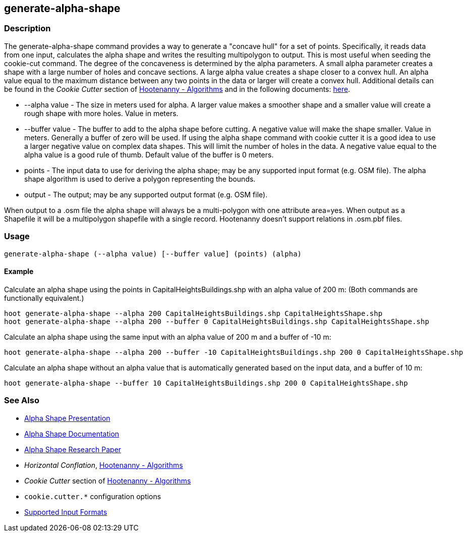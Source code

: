 [[generate-alpha-shape]]
== generate-alpha-shape

=== Description

The +generate-alpha-shape+ command provides a way to generate a "concave hull" for a set of points.  Specifically, it reads data from
one input, calculates the alpha shape and writes the resulting multipolygon to output. This is most useful when seeding the
+cookie-cut+ command. The degree of the concaveness is determined by the alpha parameters. A small alpha parameter creates a
shape with a large number of holes and concave sections. A large alpha value creates a shape closer to a convex hull. An alpha
value equal to the maximum distance between any two points in the data or larger will create a convex hull. Additional details
can be found in the _Cookie Cutter_ section of <<hootalgo, Hootenanny - Algorithms>> and in the following documents:
https://github.com/ngageoint/hootenanny/files/595246/Hootenanny.-.Alpha.Shape.2013-03-07.pptx[here].

* +--alpha value+   - The size in meters used for alpha. A larger value makes a smoother shape and a smaller value will create a rough shape with more
                      holes. Value in meters.
* +--buffer value+  - The buffer to add to the alpha shape before cutting. A negative value will make the shape smaller. Value in meters. Generally a
                      buffer of zero will be used. If using the alpha shape command with cookie cutter it is a good idea to use a larger negative value
                      on complex data shapes. This will limit the number of holes in the data. A negative value equal to the alpha value is a good rule
                      of thumb. Default value of the buffer is 0 meters.
* +points+          - The input data to use for deriving the alpha shape; may be any supported input format (e.g. OSM file). The alpha shape algorithm
                      is used to derive a polygon representing the bounds.
* +output+          - The output; may be any supported output format (e.g. OSM file).

When output to a +.osm+ file the alpha shape will always be a multi-polygon with one attribute +area=yes+. When output as a Shapefile it will 
be a multipolygon shapefile with a single record. Hootenanny doesn't support relations in +.osm.pbf+ files.

=== Usage

--------------------------------------
generate-alpha-shape (--alpha value) [--buffer value] (points) (alpha)
--------------------------------------

==== Example

Calculate an alpha shape using the points in CapitalHeightsBuildings.shp with an alpha value of 200 m:
(Both commands are functionally equivalent.)

--------------------------------------
hoot generate-alpha-shape --alpha 200 CapitalHeightsBuildings.shp CapitalHeightsShape.shp
hoot generate-alpha-shape --alpha 200 --buffer 0 CapitalHeightsBuildings.shp CapitalHeightsShape.shp
--------------------------------------

Calculate an alpha shape using the same input with an alpha value of 200 m and a buffer of -10 m:

--------------------------------------
hoot generate-alpha-shape --alpha 200 --buffer -10 CapitalHeightsBuildings.shp 200 0 CapitalHeightsShape.shp
--------------------------------------

Calculate an alpha shape without an alpha value that is automatically generated based on the input data, and a buffer of 10 m:

--------------------------------------
hoot generate-alpha-shape --buffer 10 CapitalHeightsBuildings.shp 200 0 CapitalHeightsShape.shp
--------------------------------------


=== See Also

* https://github.com/ngageoint/hootenanny/files/595246/Hootenanny.-.Alpha.Shape.2013-03-07.pptx[Alpha Shape Presentation]
* https://github.com/ngageoint/hootenanny/blob/master/docs/algorithms/AlphaShape.asciidoc[Alpha Shape Documentation]
* https://github.com/ngageoint/hootenanny/wiki/files/2010-B-01-AlphaShapes.pdf[Alpha Shape Research Paper]
* _Horizontal Conflation_, <<hootalgo,Hootenanny - Algorithms>>
* _Cookie Cutter_ section of <<hootalgo, Hootenanny - Algorithms>>
* `cookie.cutter.*` configuration options
* https://github.com/ngageoint/hootenanny/blob/master/docs/user/SupportedDataFormats.asciidoc#applying-changes-1[Supported Input Formats]

